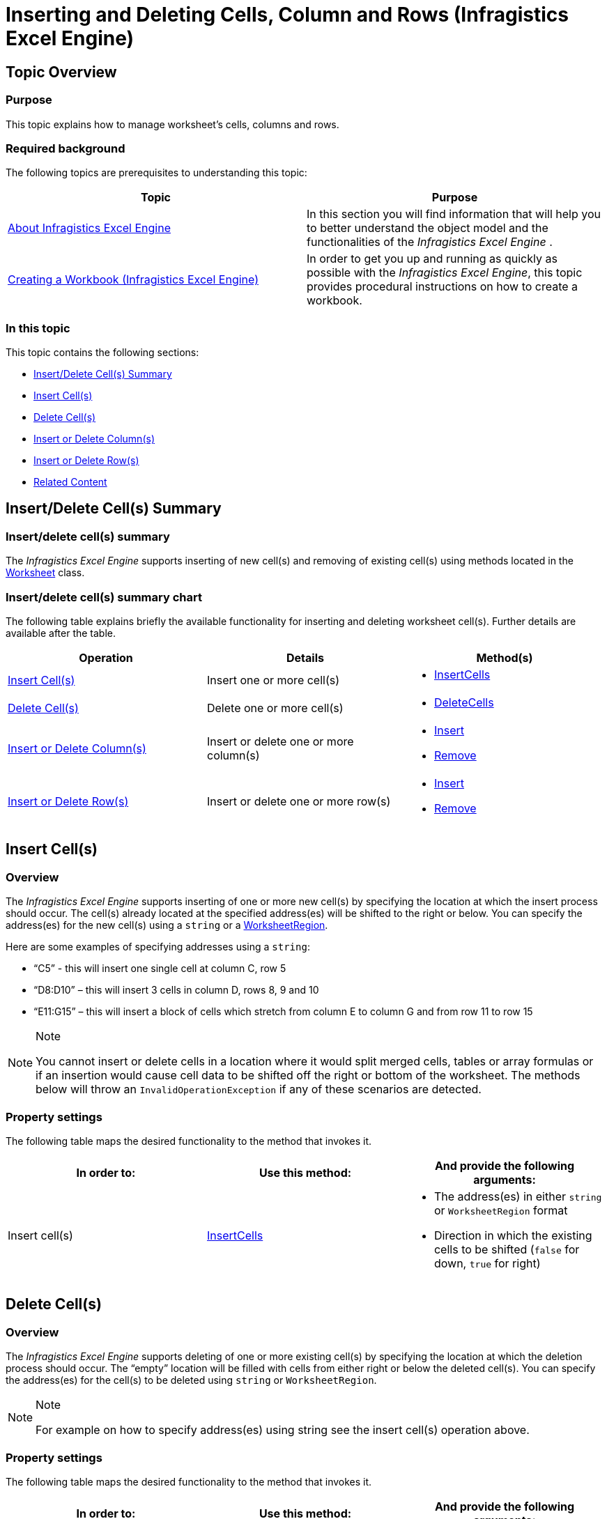 ﻿////

|metadata|
{
    "name": "igexcelengine-inserting-and-deleting-cells",
    "tags": ["Editing","How Do I"],
    "controlName": ["IG Excel Engine"],
    "guid": "6bfce37f-6cb0-4f16-b40b-23c19f254340",  
    "buildFlags": [],
    "createdOn": "2014-09-09T08:13:03.0432671Z"
}
|metadata|
////

= Inserting and Deleting Cells, Column and Rows (Infragistics Excel Engine)

== Topic Overview

=== Purpose

This topic explains how to manage worksheet’s cells, columns and rows.

=== Required background

The following topics are prerequisites to understanding this topic:

[options="header", cols="a,a"]
|====
|Topic|Purpose

| link:igexcelengine-about-infragistics-excel-engine.html[About Infragistics Excel Engine]
|In this section you will find information that will help you to better understand the object model and the functionalities of the _Infragistics Excel Engine_ .

| link:igexcelengine-creating-a-workbook.html[Creating a Workbook (Infragistics Excel Engine)]
|In order to get you up and running as quickly as possible with the _Infragistics Excel Engine_, this topic provides procedural instructions on how to create a workbook.

|====

=== In this topic

This topic contains the following sections:

* <<_Ref397440445,Insert/Delete Cell(s) Summary>>
* <<_Ref397517302,Insert Cell(s)>>
* <<_Ref397517312,Delete Cell(s)>>
* <<_Ref397611617,Insert or Delete Column(s)>>
* <<_Ref397611637,Insert or Delete Row(s)>>
* <<_Ref397440478,Related Content>>

[[_Ref397440445]]
== Insert/Delete Cell(s) Summary

=== Insert/delete cell(s) summary

The  _Infragistics Excel Engine_   supports inserting of new cell(s) and removing of existing cell(s) using methods located in the link:{ApiPlatform}documents.excel.v{ProductVersion}~infragistics.documents.excel.worksheet_members.html[Worksheet] class.

=== Insert/delete cell(s) summary chart

The following table explains briefly the available functionality for inserting and deleting worksheet cell(s). Further details are available after the table.

[options="header", cols="a,a,a"]
|====
|Operation|Details|Method(s)

|<<_Ref397517302,Insert Cell(s)>>
|Insert one or more cell(s)
|
* link:{ApiPlatform}documents.excel.v{ProductVersion}~infragistics.documents.excel.worksheet~insertcells.html[InsertCells] 

|<<_Ref397517312,Delete Cell(s)>>
|Delete one or more cell(s)
|
* link:{ApiPlatform}documents.excel.v{ProductVersion}~infragistics.documents.excel.worksheet~deletecells.html[DeleteCells] 

|<<_Ref397611617,Insert or Delete Column(s)>>
|Insert or delete one or more column(s)
|
* link:{ApiPlatform}documents.excel.v{ProductVersion}~infragistics.documents.excel.worksheetcolumncollection~insert.html[Insert] 

* link:{ApiPlatform}documents.excel.v{ProductVersion}~infragistics.documents.excel.worksheetcolumncollection~remove.html[Remove] 

|<<_Ref397611637,Insert or Delete Row(s)>>
|Insert or delete one or more row(s)
|
* link:{ApiPlatform}documents.excel.v{ProductVersion}~infragistics.documents.excel.worksheetrowcollection~insert.html[Insert] 

* link:{ApiPlatform}documents.excel.v{ProductVersion}~infragistics.documents.excel.worksheetrowcollection~remove.html[Remove] 

|====

[[_Ref397440383]]
[[_Ref397517302]]
== Insert Cell(s)

[[_Hlk368069110]]

=== Overview

The  _Infragistics Excel Engine_   supports inserting of one or more new cell(s) by specifying the location at which the insert process should occur. The cell(s) already located at the specified address(es) will be shifted to the right or below. You can specify the address(es) for the new cell(s) using a `string` or a link:{ApiPlatform}documents.excel.v{ProductVersion}~infragistics.documents.excel.worksheetregion_members.html[WorksheetRegion].

Here are some examples of specifying addresses using a `string`:

* “C5” - this will insert one single cell at column C, row 5
* “D8:D10” – this will insert 3 cells in column D, rows 8, 9 and 10
* “E11:G15” – this will insert a block of cells which stretch from column E to column G and from row 11 to row 15

.Note
[NOTE]
====
You cannot insert or delete cells in a location where it would split merged cells, tables or array formulas or if an insertion would cause cell data to be shifted off the right or bottom of the worksheet. The methods below will throw an `InvalidOperationException` if any of these scenarios are detected.
====

=== Property settings

The following table maps the desired functionality to the method that invokes it.

[options="header", cols="a,a,a"]
|====
|In order to:|Use this method:|And provide the following arguments:

|Insert cell(s)
| link:{ApiPlatform}documents.excel.v{ProductVersion}~infragistics.documents.excel.worksheet~insertcells.html[InsertCells]
|
* The address(es) in either `string` or `WorksheetRegion` format 

* Direction in which the existing cells to be shifted (`false` for down, `true` for right) 

|====

[[_Ref397440392]]
[[_Ref397517312]]
== Delete Cell(s)

=== Overview

The  _Infragistics Excel Engine_   supports deleting of one or more existing cell(s) by specifying the location at which the deletion process should occur. The “empty” location will be filled with cells from either right or below the deleted cell(s). You can specify the address(es) for the cell(s) to be deleted using `string` or `WorksheetRegion`.

.Note
[NOTE]
====
For example on how to specify address(es) using string see the insert cell(s) operation above.
====

=== Property settings

The following table maps the desired functionality to the method that invokes it.

[options="header", cols="a,a,a"]
|====
|In order to:|Use this method:|And provide the following arguments:

|Delete cell(s)
| link:{ApiPlatform}documents.excel.v{ProductVersion}~infragistics.documents.excel.worksheet~deletecells.html[DeleteCells]
|
* The address(es) in either `string` or `WorksheetRegion` format 

* Direction in which the existing cells to be shifted to replace the deleted cell(s) (`false` for up, `true` for left) 

|====

[[_Ref397611617]]
== Insert or Delete Column(s)

=== Overview

The  _Infragistics Excel Engine_   supports inserting and deleting column(s) using the `Insert` and `Remove` methods of the worksheet’s link:{ApiPlatform}documents.excel.v{ProductVersion}~infragistics.documents.excel.worksheet~columns.html[Columns] collection.

=== Property settings

The following table maps the desired functionality to the method that invokes it.

[options="header", cols="a,a,a"]
|====
|In order to:|Use this method:|And provide the following arguments:

|Insert new column(s)
|`Insert`
|
* Location index (0-based) for inserting new column(s) 

* Number of column(s) to be inserted (if you omit this argument one column will be inserted) 

|Delete existing column(s)
|`Remove`
|
* Location index (0-based) for deleting existing column(s) 

* Number of column(s) to be deleted (if you omit this argument one column will be deleted) 

|====

[[_Ref397611637]]
== Insert or Delete Row(s)

=== Overview

The  _Infragistics Excel Engine_   supports inserting and deleting row(s) using the `Insert` and `Remove` methods of the worksheet’s link:{ApiPlatform}documents.excel.v{ProductVersion}~infragistics.documents.excel.worksheet~rows.html[Rows] collection.

=== Property settings

The following table maps the desired functionality to the method that invokes it.

[options="header", cols="a,a,a"]
|====
|In order to:|Use this method:|And provide the following arguments:

|Insert new row(s)
|`Insert`
|
* Location index (0-based) for inserting new row(s) 

* Number of row(s) to be inserted (if you omit this argument one row will be inserted) 

|Delete existing row(s)
|`Remove`
|
* Location index (0-based) for deleting existing row(s) 

* Number of row(s) to be deleted (if you omit this argument one row will be deleted) 

|====

[[_Ref397440478]]
== Related Content

=== Topics

The following topics provide additional information related to this topic.

[options="header", cols="a,a"]
|====
|Topic|Purpose

| link:igexcelengine-accessing-cells-and-cell-regions-by-name.html[Accessing Cells and Cell Regions by Name (Infragistics Excel Engine)]
|This topic explains how to access Worksheet cells and regions by their names or named references.

| link:igexcelengine-merge-cells.html[Merging Cells (Infragistics Excel Engine)]
|This topic explains how to merge several Worksheet cells and how to set the format of the merged cells region.

| link:igexcelengine-reference-cells-and-regions.html[Referencing Cells and Regions (Infragistics Excel Engine)]
|This topic explains how to access a cell and a region by a string reference.

|====